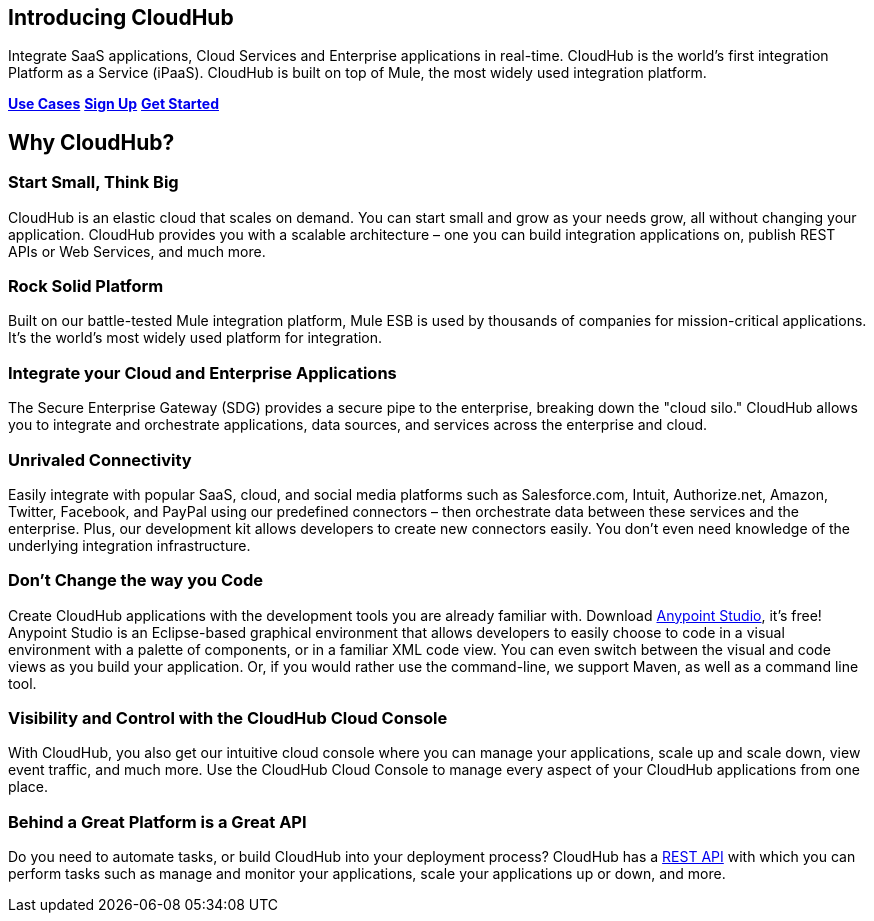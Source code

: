 == Introducing CloudHub
:keywords: cloudhub, cloud, saas

Integrate SaaS applications, Cloud Services and Enterprise applications in real-time. CloudHub is the world's first integration Platform as a Service (iPaaS). CloudHub is built on top of Mule, the most widely used integration platform.


http://www.mulesoft.org/documentation/display/current/Use+Cases[*Use Cases*] https://anypoint.mulesoft.com/#/signup[*Sign Up*] http://www.mulesoft.org/documentation/display/current/Getting+Started+with+CloudHub[*Get Started*]


== Why CloudHub?

=== Start Small, Think Big

CloudHub is an elastic cloud that scales on demand. You can start small and grow as your needs grow, all without changing your application. CloudHub provides you with a scalable architecture – one you can build integration applications on, publish REST APIs or Web Services, and much more.

=== Rock Solid Platform

Built on our battle-tested Mule integration platform, Mule ESB is used by thousands of companies for mission-critical applications. It's the world's most widely used platform for integration.

=== Integrate your Cloud and Enterprise Applications

The Secure Enterprise Gateway (SDG) provides a secure pipe to the enterprise, breaking down the "cloud silo." CloudHub allows you to integrate and orchestrate applications, data sources, and services across the enterprise and cloud.

=== Unrivaled Connectivity

Easily integrate with popular SaaS, cloud, and social media platforms such as Salesforce.com, Intuit, Authorize.net, Amazon, Twitter, Facebook, and PayPal using our predefined connectors – then orchestrate data between these services and the enterprise. Plus, our development kit allows developers to create new connectors easily. You don't even need knowledge of the underlying integration infrastructure.

=== Don't Change the way you Code

Create CloudHub applications with the development tools you are already familiar with. Download https://www.mulesoft.org/download-mule-esb-community-edition[Anypoint Studio], it's free! Anypoint Studio is an Eclipse-based graphical environment that allows developers to easily choose to code in a visual environment with a palette of components, or in a familiar XML code view. You can even switch between the visual and code views as you build your application. Or, if you would rather use the command-line, we support Maven, as well as a command line tool.

=== Visibility and Control with the CloudHub Cloud Console

With CloudHub, you also get our intuitive cloud console where you can manage your applications, scale up and scale down, view event traffic, and much more. Use the CloudHub Cloud Console to manage every aspect of your CloudHub applications from one place.

=== Behind a Great Platform is a Great API

Do you need to automate tasks, or build CloudHub into your deployment process? CloudHub has a link:/documentation/display/current/CloudHub+API[REST API] with which you can perform tasks such as manage and monitor your applications, scale your applications up or down, and more.
